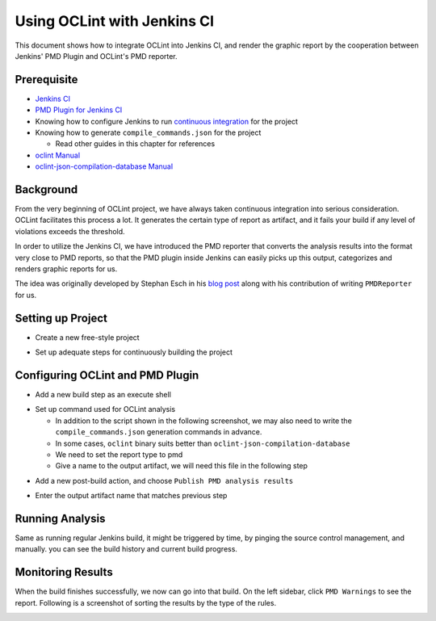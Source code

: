 Using OCLint with Jenkins CI
============================

This document shows how to integrate OCLint into Jenkins CI, and render the graphic report by the cooperation between Jenkins' PMD Plugin and OCLint's PMD reporter.

Prerequisite
------------

* `Jenkins CI <https://www.jenkins.io/>`_
* `PMD Plugin for Jenkins CI <https://wiki.jenkins-ci.org/display/JENKINS/PMD+Plugin>`_
* Knowing how to configure Jenkins to run `continuous integration <https://martinfowler.com/articles/continuousIntegration.html>`_ for the project
* Knowing how to generate ``compile_commands.json`` for the project

  * Read other guides in this chapter for references

* `oclint Manual <../manual/oclint.html>`_
* `oclint-json-compilation-database Manual <../manual/oclint-json-compilation-database.html>`_

Background
----------

From the very beginning of OCLint project, we have always taken continuous integration into serious consideration. OCLint facilitates this process a lot. It generates the certain type of report as artifact, and it fails your build if any level of violations exceeds the threshold.

In order to utilize the Jenkins CI, we have introduced the PMD reporter that converts the analysis results into the format very close to PMD reports, so that the PMD plugin inside Jenkins can easily picks up this output, categorizes and renders graphic reports for us.

The idea was originally developed by Stephan Esch in his `blog post <http://maplesteve.com/2013/03/10/jenkins-pmd-analysis-for-objective-c-with-oclint>`_ along with his contribution of writing ``PMDReporter`` for us.

Setting up Project
------------------

* Create a new free-style project

.. image:: ../_static/guide/jenkins_1.png

* Set up adequate steps for continuously building the project

.. image:: ../_static/guide/jenkins_2.png

Configuring OCLint and PMD Plugin
---------------------------------

* Add a new build step as an execute shell

.. image:: ../_static/guide/jenkins_3.png

* Set up command used for OCLint analysis

  * In addition to the script shown in the following screenshot, we may also need to write the ``compile_commands.json`` generation commands in advance.
  * In some cases, ``oclint`` binary suits better than ``oclint-json-compilation-database``
  * We need to set the report type to pmd
  * Give a name to the output artifact, we will need this file in the following step

.. image:: ../_static/guide/jenkins_4.png

* Add a new post-build action, and choose ``Publish PMD analysis results``

.. image:: ../_static/guide/jenkins_5.png

* Enter the output artifact name that matches previous step

.. image:: ../_static/guide/jenkins_6.png

Running Analysis
----------------

Same as running regular Jenkins build, it might be triggered by time, by pinging the source control management, and manually. you can see the build history and current build progress.

.. image:: ../_static/guide/jenkins_7.png

Monitoring Results
------------------

When the build finishes successfully, we now can go into that build. On the left sidebar, click ``PMD Warnings`` to see the report. Following is a screenshot of sorting the results by the type of the rules.

.. image:: ../_static/guide/jenkins_8.png

